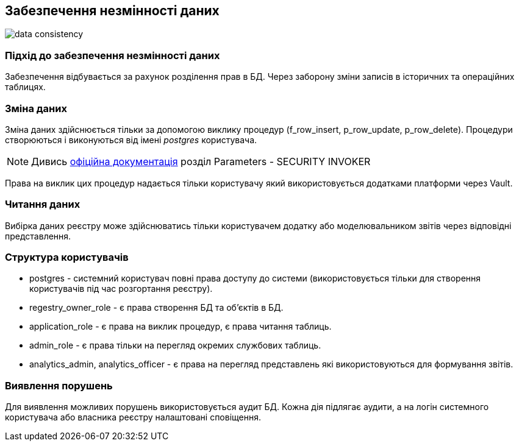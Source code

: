 
== Забезпечення незмінності даних

image::datafactory/data-consistency.svg[]

=== Підхід до забезпечення незмінності даних

Забезпечення відбувається за рахунок розділення прав в БД. Через заборону зміни записів в історичних та операційних таблицях.

=== Зміна даних

Зміна даних здійснюється тільки за допомогою виклику процедур (f_row_insert, p_row_update, p_row_delete). Процедури створюються і виконуються від імені _postgres_ користувача.

[NOTE]
Дивись https://www.postgresql.org/docs/13/sql-createprocedure.html[офіційна документація] розділ Parameters - SECURITY INVOKER

Права на виклик цих процедур надається тільки користувачу який використовується додатками платформи через Vault.

=== Читання даних

Вибірка даних реєстру може здійснюватись тільки користувачем додатку або моделювальником звітів через відповідні представлення.

=== Структура користувачів 
 
* postgres - системний користувач повні права доступу до системи (використовується тільки для створення користувачів під час розгортання реєстру).
* regestry_owner_role - є права створення БД та об'єктів в БД.
* application_role - є права на виклик процедур, є права читання таблиць.
* admin_role - є права тільки на перегляд окремих службових таблиць.
* analytics_admin, analytics_officer - є права на перегляд представлень які використовуються для формування звітів.

=== Виявлення порушень

Для виявлення можливих порушень використовується аудит БД. Кожна дія підлягає аудити, а на логін системного користувача або власника реєстру налаштовані сповіщення.